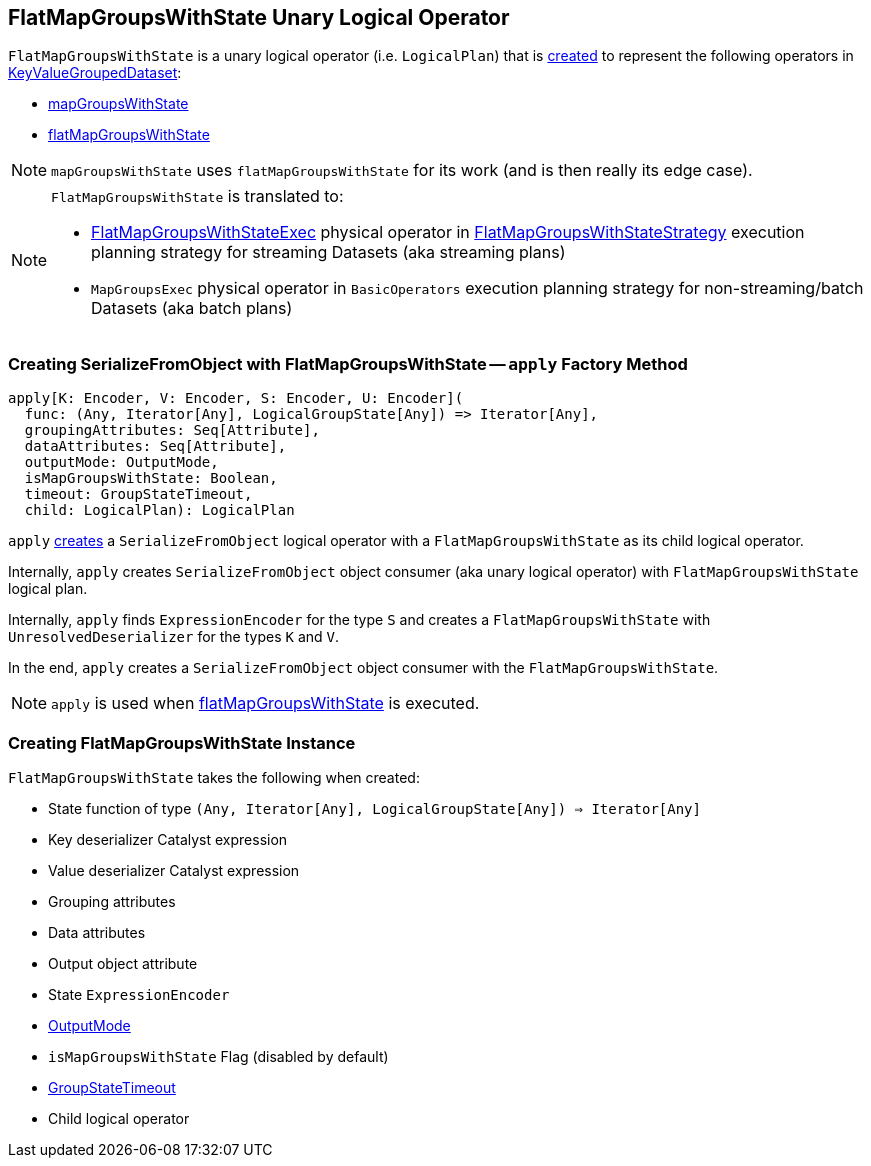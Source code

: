 == [[FlatMapGroupsWithState]] FlatMapGroupsWithState Unary Logical Operator

`FlatMapGroupsWithState` is a unary logical operator (i.e. `LogicalPlan`) that is <<creating-instance, created>> to represent the following operators in link:spark-sql-streaming-KeyValueGroupedDataset.adoc[KeyValueGroupedDataset]:

* link:spark-sql-streaming-KeyValueGroupedDataset.adoc#mapGroupsWithState[mapGroupsWithState]

* link:spark-sql-streaming-KeyValueGroupedDataset.adoc#flatMapGroupsWithState[flatMapGroupsWithState]

NOTE: `mapGroupsWithState` uses `flatMapGroupsWithState` for its work (and is then really its edge case).

[NOTE]
====
`FlatMapGroupsWithState` is translated to:

* link:spark-sql-streaming-FlatMapGroupsWithStateExec.adoc[FlatMapGroupsWithStateExec] physical operator in link:spark-sql-streaming-FlatMapGroupsWithStateStrategy.adoc[FlatMapGroupsWithStateStrategy]  execution planning strategy for streaming Datasets (aka streaming plans)

* `MapGroupsExec` physical operator in `BasicOperators` execution planning strategy for non-streaming/batch Datasets (aka batch plans)
====

=== [[apply]] Creating SerializeFromObject with FlatMapGroupsWithState -- `apply` Factory Method

[source, scala]
----
apply[K: Encoder, V: Encoder, S: Encoder, U: Encoder](
  func: (Any, Iterator[Any], LogicalGroupState[Any]) => Iterator[Any],
  groupingAttributes: Seq[Attribute],
  dataAttributes: Seq[Attribute],
  outputMode: OutputMode,
  isMapGroupsWithState: Boolean,
  timeout: GroupStateTimeout,
  child: LogicalPlan): LogicalPlan
----

`apply` <<creating-instance, creates>> a `SerializeFromObject` logical operator with a `FlatMapGroupsWithState` as its child logical operator.

Internally, `apply` creates `SerializeFromObject` object consumer (aka unary logical operator) with `FlatMapGroupsWithState` logical plan.

Internally, `apply` finds `ExpressionEncoder` for the type `S` and creates a `FlatMapGroupsWithState` with `UnresolvedDeserializer` for the types `K` and `V`.

In the end, `apply` creates a `SerializeFromObject` object consumer with the `FlatMapGroupsWithState`.

NOTE: `apply` is used when link:spark-sql-streaming-KeyValueGroupedDataset.adoc#flatMapGroupsWithState[flatMapGroupsWithState] is executed.

=== [[creating-instance]] Creating FlatMapGroupsWithState Instance

`FlatMapGroupsWithState` takes the following when created:

* [[func]] State function of type `(Any, Iterator[Any], LogicalGroupState[Any]) => Iterator[Any]`
* [[keyDeserializer]] Key deserializer Catalyst expression
* [[valueDeserializer]] Value deserializer Catalyst expression
* [[groupingAttributes]] Grouping attributes
* [[dataAttributes]] Data attributes
* [[outputObjAttr]] Output object attribute
* [[stateEncoder]] State `ExpressionEncoder`
* [[outputMode]] link:spark-sql-streaming-OutputMode.adoc[OutputMode]
* [[isMapGroupsWithState]] `isMapGroupsWithState` Flag (disabled by default)
* [[timeout]] link:spark-sql-streaming-GroupStateTimeout.adoc[GroupStateTimeout]
* [[child]] Child logical operator

